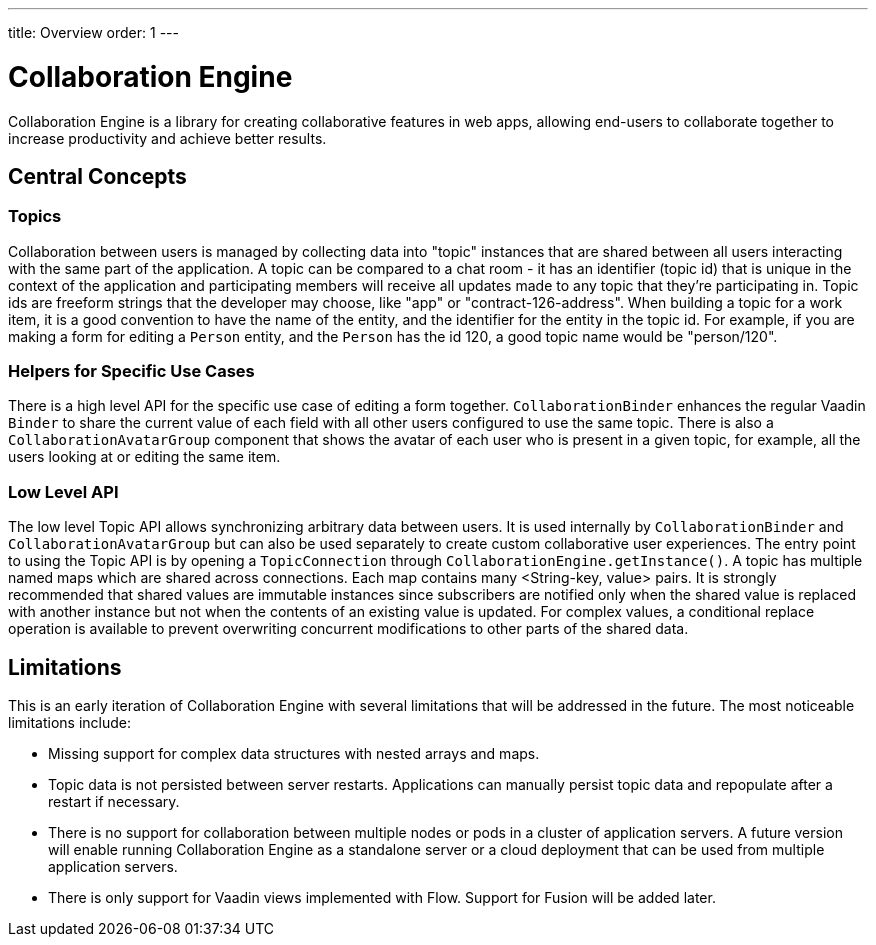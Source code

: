 ---
title: Overview
order: 1
---

[[ce.overview]]
= Collaboration Engine

Collaboration Engine is a library for creating collaborative features in web apps,
allowing end-users to collaborate together to increase productivity
and achieve better results.

== Central Concepts

=== Topics
Collaboration between users is managed by collecting data into "topic" instances that are shared between all users interacting with the same part of the application.
A topic can be compared to a chat room - it has an identifier (topic id) that is unique in the context of the application and participating members will receive all updates made to any topic that they're participating in.
Topic ids are freeform strings that the developer may choose, like "app" or "contract-126-address".
When building a topic for a work item, it is a good convention to have the name of the entity, and the identifier for the entity in the topic id.
For example, if you are making a form for editing a `Person` entity, and the `Person` has the id 120, a good topic name would be "person/120".

=== Helpers for Specific Use Cases
There is a high level API for the specific use case of editing a form together.
`CollaborationBinder` enhances the regular Vaadin `Binder` to share the current value of each field with all other users configured to use the same topic.
There is also a `CollaborationAvatarGroup` component that shows the avatar of each user who is present in a given topic, for example, all the users looking at or editing the same item.

=== Low Level API
The low level Topic API allows synchronizing arbitrary data between users.
It is used internally by `CollaborationBinder` and `CollaborationAvatarGroup` but can also be used separately to create custom collaborative user experiences.
The entry point to using the Topic API is by opening a `TopicConnection` through `CollaborationEngine.getInstance()`.
A topic has multiple named maps which are shared across connections.
Each map contains many <String-key, value> pairs.
It is strongly recommended that shared values are immutable instances since subscribers are notified only when the shared value is replaced with another instance but not when the contents of an existing value is updated.
For complex values, a conditional replace operation is available to prevent overwriting concurrent modifications to other parts of the shared data.

== Limitations
This is an early iteration of Collaboration Engine with several limitations that will be addressed in the future.
The most noticeable limitations include:

* Missing support for complex data structures with nested arrays and maps.
* Topic data is not persisted between server restarts.
  Applications can manually persist topic data and repopulate after a restart if necessary.
* There is no support for collaboration between multiple nodes or pods in a cluster of application servers.
  A future version will enable running Collaboration Engine as a standalone server or a cloud deployment that can be used from multiple application servers.
* There is only support for Vaadin views implemented with Flow.
  Support for Fusion will be added later.
